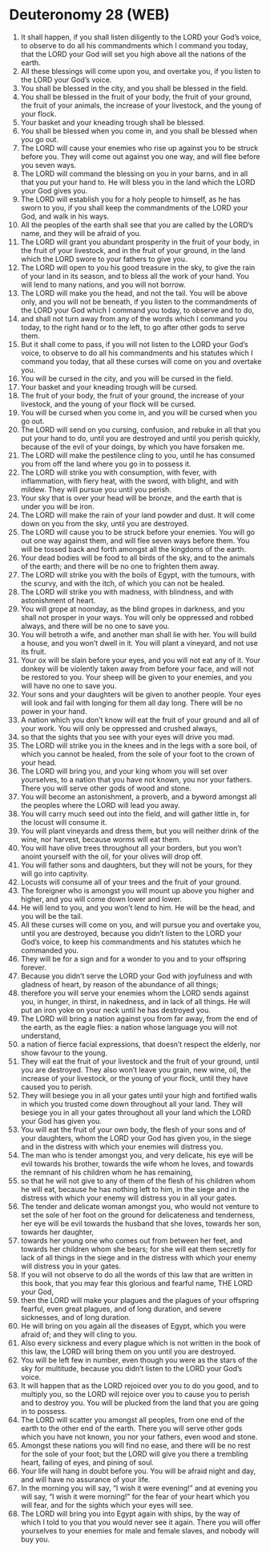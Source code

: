 * Deuteronomy 28 (WEB)
:PROPERTIES:
:ID: WEB/05-DEU28
:END:

1. It shall happen, if you shall listen diligently to the LORD your God’s voice, to observe to do all his commandments which I command you today, that the LORD your God will set you high above all the nations of the earth.
2. All these blessings will come upon you, and overtake you, if you listen to the LORD your God’s voice.
3. You shall be blessed in the city, and you shall be blessed in the field.
4. You shall be blessed in the fruit of your body, the fruit of your ground, the fruit of your animals, the increase of your livestock, and the young of your flock.
5. Your basket and your kneading trough shall be blessed.
6. You shall be blessed when you come in, and you shall be blessed when you go out.
7. The LORD will cause your enemies who rise up against you to be struck before you. They will come out against you one way, and will flee before you seven ways.
8. The LORD will command the blessing on you in your barns, and in all that you put your hand to. He will bless you in the land which the LORD your God gives you.
9. The LORD will establish you for a holy people to himself, as he has sworn to you, if you shall keep the commandments of the LORD your God, and walk in his ways.
10. All the peoples of the earth shall see that you are called by the LORD’s name, and they will be afraid of you.
11. The LORD will grant you abundant prosperity in the fruit of your body, in the fruit of your livestock, and in the fruit of your ground, in the land which the LORD swore to your fathers to give you.
12. The LORD will open to you his good treasure in the sky, to give the rain of your land in its season, and to bless all the work of your hand. You will lend to many nations, and you will not borrow.
13. The LORD will make you the head, and not the tail. You will be above only, and you will not be beneath, if you listen to the commandments of the LORD your God which I command you today, to observe and to do,
14. and shall not turn away from any of the words which I command you today, to the right hand or to the left, to go after other gods to serve them.
15. But it shall come to pass, if you will not listen to the LORD your God’s voice, to observe to do all his commandments and his statutes which I command you today, that all these curses will come on you and overtake you.
16. You will be cursed in the city, and you will be cursed in the field.
17. Your basket and your kneading trough will be cursed.
18. The fruit of your body, the fruit of your ground, the increase of your livestock, and the young of your flock will be cursed.
19. You will be cursed when you come in, and you will be cursed when you go out.
20. The LORD will send on you cursing, confusion, and rebuke in all that you put your hand to do, until you are destroyed and until you perish quickly, because of the evil of your doings, by which you have forsaken me.
21. The LORD will make the pestilence cling to you, until he has consumed you from off the land where you go in to possess it.
22. The LORD will strike you with consumption, with fever, with inflammation, with fiery heat, with the sword, with blight, and with mildew. They will pursue you until you perish.
23. Your sky that is over your head will be bronze, and the earth that is under you will be iron.
24. The LORD will make the rain of your land powder and dust. It will come down on you from the sky, until you are destroyed.
25. The LORD will cause you to be struck before your enemies. You will go out one way against them, and will flee seven ways before them. You will be tossed back and forth amongst all the kingdoms of the earth.
26. Your dead bodies will be food to all birds of the sky, and to the animals of the earth; and there will be no one to frighten them away.
27. The LORD will strike you with the boils of Egypt, with the tumours, with the scurvy, and with the itch, of which you can not be healed.
28. The LORD will strike you with madness, with blindness, and with astonishment of heart.
29. You will grope at noonday, as the blind gropes in darkness, and you shall not prosper in your ways. You will only be oppressed and robbed always, and there will be no one to save you.
30. You will betroth a wife, and another man shall lie with her. You will build a house, and you won’t dwell in it. You will plant a vineyard, and not use its fruit.
31. Your ox will be slain before your eyes, and you will not eat any of it. Your donkey will be violently taken away from before your face, and will not be restored to you. Your sheep will be given to your enemies, and you will have no one to save you.
32. Your sons and your daughters will be given to another people. Your eyes will look and fail with longing for them all day long. There will be no power in your hand.
33. A nation which you don’t know will eat the fruit of your ground and all of your work. You will only be oppressed and crushed always,
34. so that the sights that you see with your eyes will drive you mad.
35. The LORD will strike you in the knees and in the legs with a sore boil, of which you cannot be healed, from the sole of your foot to the crown of your head.
36. The LORD will bring you, and your king whom you will set over yourselves, to a nation that you have not known, you nor your fathers. There you will serve other gods of wood and stone.
37. You will become an astonishment, a proverb, and a byword amongst all the peoples where the LORD will lead you away.
38. You will carry much seed out into the field, and will gather little in, for the locust will consume it.
39. You will plant vineyards and dress them, but you will neither drink of the wine, nor harvest, because worms will eat them.
40. You will have olive trees throughout all your borders, but you won’t anoint yourself with the oil, for your olives will drop off.
41. You will father sons and daughters, but they will not be yours, for they will go into captivity.
42. Locusts will consume all of your trees and the fruit of your ground.
43. The foreigner who is amongst you will mount up above you higher and higher, and you will come down lower and lower.
44. He will lend to you, and you won’t lend to him. He will be the head, and you will be the tail.
45. All these curses will come on you, and will pursue you and overtake you, until you are destroyed, because you didn’t listen to the LORD your God’s voice, to keep his commandments and his statutes which he commanded you.
46. They will be for a sign and for a wonder to you and to your offspring forever.
47. Because you didn’t serve the LORD your God with joyfulness and with gladness of heart, by reason of the abundance of all things;
48. therefore you will serve your enemies whom the LORD sends against you, in hunger, in thirst, in nakedness, and in lack of all things. He will put an iron yoke on your neck until he has destroyed you.
49. The LORD will bring a nation against you from far away, from the end of the earth, as the eagle flies: a nation whose language you will not understand,
50. a nation of fierce facial expressions, that doesn’t respect the elderly, nor show favour to the young.
51. They will eat the fruit of your livestock and the fruit of your ground, until you are destroyed. They also won’t leave you grain, new wine, oil, the increase of your livestock, or the young of your flock, until they have caused you to perish.
52. They will besiege you in all your gates until your high and fortified walls in which you trusted come down throughout all your land. They will besiege you in all your gates throughout all your land which the LORD your God has given you.
53. You will eat the fruit of your own body, the flesh of your sons and of your daughters, whom the LORD your God has given you, in the siege and in the distress with which your enemies will distress you.
54. The man who is tender amongst you, and very delicate, his eye will be evil towards his brother, towards the wife whom he loves, and towards the remnant of his children whom he has remaining,
55. so that he will not give to any of them of the flesh of his children whom he will eat, because he has nothing left to him, in the siege and in the distress with which your enemy will distress you in all your gates.
56. The tender and delicate woman amongst you, who would not venture to set the sole of her foot on the ground for delicateness and tenderness, her eye will be evil towards the husband that she loves, towards her son, towards her daughter,
57. towards her young one who comes out from between her feet, and towards her children whom she bears; for she will eat them secretly for lack of all things in the siege and in the distress with which your enemy will distress you in your gates.
58. If you will not observe to do all the words of this law that are written in this book, that you may fear this glorious and fearful name, THE LORD your God,
59. then the LORD will make your plagues and the plagues of your offspring fearful, even great plagues, and of long duration, and severe sicknesses, and of long duration.
60. He will bring on you again all the diseases of Egypt, which you were afraid of; and they will cling to you.
61. Also every sickness and every plague which is not written in the book of this law, the LORD will bring them on you until you are destroyed.
62. You will be left few in number, even though you were as the stars of the sky for multitude, because you didn’t listen to the LORD your God’s voice.
63. It will happen that as the LORD rejoiced over you to do you good, and to multiply you, so the LORD will rejoice over you to cause you to perish and to destroy you. You will be plucked from the land that you are going in to possess.
64. The LORD will scatter you amongst all peoples, from one end of the earth to the other end of the earth. There you will serve other gods which you have not known, you nor your fathers, even wood and stone.
65. Amongst these nations you will find no ease, and there will be no rest for the sole of your foot; but the LORD will give you there a trembling heart, failing of eyes, and pining of soul.
66. Your life will hang in doubt before you. You will be afraid night and day, and will have no assurance of your life.
67. In the morning you will say, “I wish it were evening!” and at evening you will say, “I wish it were morning!” for the fear of your heart which you will fear, and for the sights which your eyes will see.
68. The LORD will bring you into Egypt again with ships, by the way of which I told to you that you would never see it again. There you will offer yourselves to your enemies for male and female slaves, and nobody will buy you.

